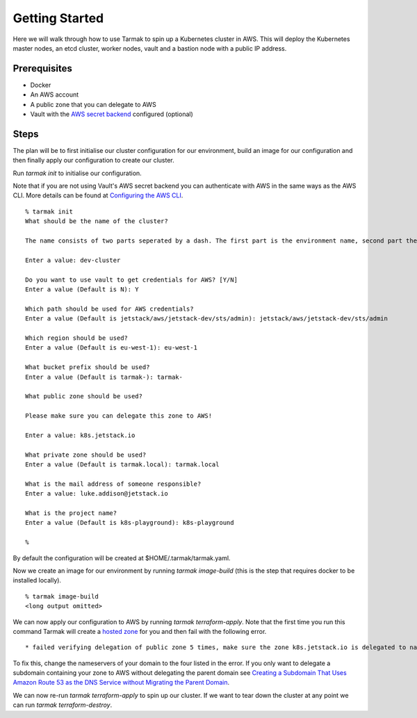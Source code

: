.. getting-started:

Getting Started
================

Here we will walk through how to use Tarmak to spin up a Kubernetes cluster in AWS. This will deploy the Kubernetes master nodes, an etcd cluster, worker nodes, vault and a bastion node with a public IP address.

Prerequisites
-------------

* Docker
* An AWS account
* A public zone that you can delegate to AWS
* Vault with the `AWS secret backend <https://www.vaultproject.io/docs/secrets/aws/index.html>`_ configured (optional)

Steps
-----

The plan will be to first initialise our cluster configuration for our environment, build an image for our configuration and then finally apply our configuration to create our cluster.

Run `tarmak init` to initialise our configuration.

Note that if you are not using Vault's AWS secret backend you can authenticate with AWS in the same ways as the AWS CLI. More details can be found at `Configuring the AWS CLI <http://docs.aws.amazon.com/cli/latest/userguide/cli-chap-getting-started.html>`_.

:: 

  % tarmak init
  What should be the name of the cluster?

  The name consists of two parts seperated by a dash. The first part is the environment name, second part the cluster name. Both names should be matching [a-z0-9]+

  Enter a value: dev-cluster

  Do you want to use vault to get credentials for AWS? [Y/N] 
  Enter a value (Default is N): Y 

  Which path should be used for AWS credentials?
  Enter a value (Default is jetstack/aws/jetstack-dev/sts/admin): jetstack/aws/jetstack-dev/sts/admin

  Which region should be used?
  Enter a value (Default is eu-west-1): eu-west-1

  What bucket prefix should be used?
  Enter a value (Default is tarmak-): tarmak-

  What public zone should be used?

  Please make sure you can delegate this zone to AWS!

  Enter a value: k8s.jetstack.io

  What private zone should be used?
  Enter a value (Default is tarmak.local): tarmak.local

  What is the mail address of someone responsible?
  Enter a value: luke.addison@jetstack.io

  What is the project name?
  Enter a value (Default is k8s-playground): k8s-playground

  %

By default the configuration will be created at $HOME/.tarmak/tarmak.yaml. 

Now we create an image for our environment by running `tarmak image-build` (this is the step that requires docker to be installed locally).

::

  % tarmak image-build 
  <long output omitted>

We can now apply our configuration to AWS by running `tarmak terraform-apply`. Note that the first time you run this command Tarmak will create a `hosted zone <http://docs.aws.amazon.com/Route53/latest/DeveloperGuide/CreatingHostedZone.html>`_ for you and then fail with the following error. 

::

  * failed verifying delegation of public zone 5 times, make sure the zone k8s.jetstack.io is delegated to nameservers [ns-100.awsdns-12.com ns-1283.awsdns-32.org ns-1638.awsdns-12.co.uk ns-842.awsdns-41.net]

To fix this, change the nameservers of your domain to the four listed in the error. If you only want to delegate a subdomain containing your zone to AWS without delegating the parent domain see `Creating a Subdomain That Uses Amazon Route 53 as the DNS Service without Migrating the Parent Domain <http://docs.aws.amazon.com/Route53/latest/DeveloperGuide/CreatingNewSubdomain.html>`_. 

We can now re-run `tarmak terraform-apply` to spin up our cluster. If we want to tear down the cluster at any point we can run `tarmak terraform-destroy`.